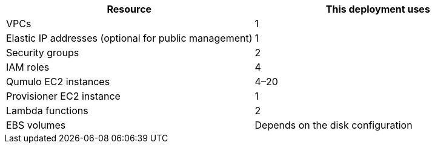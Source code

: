 |===
|Resource |This deployment uses

// Space needed to maintain table headers
|VPCs |1
|Elastic IP addresses (optional for public management) |1
|Security groups |2
|IAM roles |4
|Qumulo EC2 instances |4–20
|Provisioner EC2 instance |1
|Lambda functions |2
|EBS volumes |Depends on the disk configuration
|===